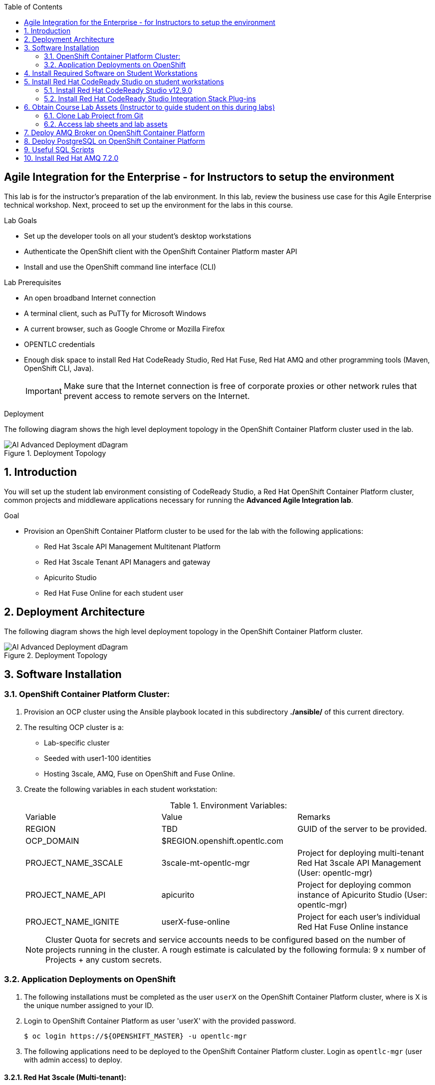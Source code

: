 :scrollbar:
:data-uri:
:toc2:

== Agile Integration for the Enterprise - for Instructors to setup the environment

This lab is for the instructor's preparation of the lab environment.
In this lab, review the business use case for this Agile Enterprise technical workshop. Next, proceed to set up the environment for the labs in this course.

.Lab Goals
* Set up the developer tools on all your student's desktop workstations
* Authenticate the OpenShift client with the OpenShift Container Platform master API
* Install and use the OpenShift command line interface (CLI)

.Lab Prerequisites
* An open broadband Internet connection
* A terminal client, such as PuTTy for Microsoft Windows
* A current browser, such as Google Chrome or Mozilla Firefox
* OPENTLC credentials
* Enough disk space to install Red Hat CodeReady Studio, Red Hat Fuse, Red Hat AMQ and other programming tools (Maven, OpenShift CLI, Java).
+
[IMPORTANT]
Make sure that the Internet connection is free of corporate proxies or other network rules that prevent access to remote servers on the Internet.


.Deployment

The following diagram shows the high level deployment topology in the OpenShift Container Platform cluster used in the lab.

.Deployment Topology
image::images/AI_Advanced_Deployment_dDagram.png[]


:numbered:

:scrollbar:
:data-uri:
:imagesdir: images
:toc2:



== Introduction

You will set up the student lab environment consisting of CodeReady Studio, a Red Hat OpenShift Container Platform cluster, common projects and middleware applications necessary for running the *Advanced Agile Integration lab*.

.Goal

* Provision an OpenShift Container Platform cluster to be used for the lab with the following applications:
** Red Hat 3scale API Management Multitenant Platform
** Red Hat 3scale Tenant API Managers and gateway
** Apicurito Studio
** Red Hat Fuse Online for each student user


== Deployment Architecture

The following diagram shows the high level deployment topology in the OpenShift Container Platform cluster.

.Deployment Topology
image::AI_Advanced_Deployment_dDagram.png[]

== Software Installation

=== OpenShift Container Platform Cluster:

. Provision an OCP cluster using the Ansible playbook located in this subdirectory *./ansible/* of this current directory.
. The resulting OCP cluster is a:
* Lab-specific cluster
* Seeded with user1-100 identities
* Hosting 3scale, AMQ, Fuse on OpenShift and Fuse Online.
+
. Create the following variables in each student workstation:
+
.Environment Variables:
|=======================
  | Variable | Value | Remarks
  | REGION | TBD | GUID of the server to be provided.
  | OCP_DOMAIN |  $REGION.openshift.opentlc.com |
  | PROJECT_NAME_3SCALE | 3scale-mt-opentlc-mgr | Project for deploying multi-tenant Red Hat 3scale API Management (User: opentlc-mgr)
  | PROJECT_NAME_API | apicurito | Project for deploying common instance of Apicurito Studio (User: opentlc-mgr)
  | PROJECT_NAME_IGNITE | userX-fuse-online | Project for each user's individual Red Hat Fuse Online instance
|=======================
+
NOTE: Cluster Quota for secrets and service accounts needs to be configured based on the number of projects running in the cluster. A rough estimate is calculated by the following formula: 9 x number of Projects + any custom secrets.


=== Application Deployments on OpenShift

. The following installations must be completed as the user `userX` on the OpenShift Container Platform cluster, where is X is the unique number assigned to your ID.

. Login to OpenShift Container Platform as user 'userX' with the provided password.
+
----
$ oc login https://${OPENSHIFT_MASTER} -u opentlc-mgr
----
+
. The following applications need to be deployed to the OpenShift Container Platform cluster. Login as `opentlc-mgr` (user with admin access) to deploy.

==== Red Hat 3scale (Multi-tenant):

. Install a Red Hat 3scale Multi-tenant environment using this link:https://github.com/honghuac/rhsummit_ansible/tree/master/ansible/3scale_multitenant[Ansible Playbook]

. Examine the Ansible Playbook template
.. Note that it installs with multi-tenant deployment & creating tenants.
.. Each user gets own tenant for setting up APIs and the Red Hat 3scale Developer Portal.
.. The Red Hat 3scale API Management Platform is integrated with the Red Hat 3scale Developer Portal, using Red Hat SSO with OpenShift identity management.


==== Red Hat Fuse Online

. This can be installed using this link:https://github.com/honghuac/rhsummit_ansible/tree/master/ansible/fuse_online[Fuse Online Ansible Playbook]

. Install as many instances of Fuse Online as there are students (one per student)

. Examine the Ansible Playbook template
.. Note that it installs without multi-tenancy.
.. Each installation involves the use of a Syndesis operator that manages the installation.
.. In addition to the Fuse Online application pods, an AMQ Broker and a PHP app called `Todo` are also installed.


==== Red Hat Fuse On OpenShift and AMQ Online

. Import the Red Hat Fuse images and templates to the OpenShift Container Platform cluster, using this https://github.com/honghuac/rhsummit_ansible/tree/master/ansible/amq_fuse_templates_is[Ansible Playbook].
+
NOTE: The image streams available in the above template will need to be downloaded from `https://registry.redhat.io` which needs login access. Use the template created here instead: link:https://raw.githubusercontent.com/honghuac/rhsummit_ansible/master/json/fis-image-streams.json[https://raw.githubusercontent.com/honghuac/rhsummit_ansible/master/json/fis-image-streams.json].


== Install Required Software on Student Workstations

In this setup lab, you create Red Hat Fuse on OpenShift applications, using Red Hat CodeReady Studio and OpenShift CLI tools on the desktop, and deploy them to an OpenShift project.

. Install the software listed here on your local machine:

* link:http://www.oracle.com/technetwork/java/javase/downloads/index.html[Java SE^] (version 1.8)
* link:http://maven.apache.org[Apache Maven^] (version 3.3.9+)
* link:https://git-scm.com/downloads[Git^] (latest version)
* link:https://access.redhat.com/downloads/content/290/ver=3.9/rhel---7/3.9.25/x86_64/product-software[OpenShift CLI client^] (version 3.11)
* (Optional) link:https://www.soapui.org/downloads/soapui.html[SoapUI^] (latest version)



== Install Red Hat CodeReady Studio on student workstations

Red Hat CodeReady Studio is an integrated development environment (IDE) that combines both tooling and runtime components, including Eclipse plug-ins, best-of-breed open source tools, and the Red Hat(R) JBoss(R) Enterprise Application Platform (JBoss EAP).

To complete the labs in the course, you must have Red Hat CodeReady Studio installed in your local student development workstations. Students use Red Hat CodeReady Studio to design Apache Camel routes.

=== Install Red Hat CodeReady Studio v12.9.0

. Using your browser, navigate to the product page for link:https://developers.redhat.com/products/codeready-studio/download/[Red Hat CodeReady Studio^].

. On the left side, click *Download*.
* Note that the latest release of Red Hat CodeReady Studio is highlighted near the top of the page.

. Click *Installer* to download the installer for version 12.11 of Red Hat CodeReady Studio.

. Proceed to log in.
* The download begins shortly after you log in.

. Follow the onscreen instructions to install Red Hat CodeReady Studio, substituting the name of the JAR file with the one you downloaded:

[NOTE]
The installation guide is also available on the link:https://access.redhat.com/documentation/en-us/red_hat_developer_studio/[Red Hat CodeReady Studio Product Documentation^] page, where you can select the version you are using.

=== Install Red Hat CodeReady Studio Integration Stack Plug-ins

Red Hat CodeReady Studio includes a variety of plug-ins for Eclipse. You use the following Red Hat CodeReady Studio plug-ins to complete the labs in the Red Hat OPEN middleware courses:

* *Integration Stack*: The Integration Stack suite of plug-ins is particularly important when using Red Hat(R) Fuse and Red Hat(R) AMQ. The Integration Stack is included with Red Hat CodeReady Studio.

* *EGit*: Red Hat CodeReady Studio includes the Eclipse EGit plug-in, which provides Git project support. No additional installation is required. Git is an open source version control system, providing developers with fast, versatile access to their application code's entire revision history.

* *M2E*: Red Hat CodeReady Studio includes the Eclipse M2E plug-in, which provides support for Apache Maven projects. No additional installation is required. The M2E plug-in enables you to edit a Maven project’s `pom.xml` and run a Maven build from the IDE.

You can select the plug-in installation during the Red Hat CodeReady Studio installation process, or you can select these from the welcome page.

== Obtain Course Lab Assets (Instructor to guide student on this during labs)

This course comes with a variety of lab assets that are version controlled in GitHub. In this section, you clone or update the lab assets on your desktop so that they are available locally for use in the course's other labs.

=== Clone Lab Project from Git

. In a terminal shell, perform the following commands:
+
[source,text]
-----
$ cd $HOME
$ git clone https://gitlab.com/redhatsummitlabs/agile-integration-for-the-enterprise.git
$ cd agile-integration-for-the-enterprise
$ git checkout development
$ cd code
-----
+
[NOTE]
`$HOME/agile-integration-for-the-enterprise` is the root folder containing lab assets and lab sheets. The absolute path to this folder is referred to as `$AI_EXERCISE_HOME` in the instructions.
The subdirectory named `$AI_EXERCISE_HOME/code` contains the lab assets used in the individual labs.


=== Access lab sheets and lab assets

. Familiarize yourselves with the instructor lab assets in `$AI_EXERCISE_HOME/instructor-only`
. Familiarize yourselves with the student lab sheets in `$AI_EXERCISE_HOME/
. Familiarize yourselves with the lab assets in `$AI_EXERCISE_HOME/code`


== Deploy AMQ Broker on OpenShift Container Platform

We need to deploy AMQ 7 broker on OpenShift Container Platform. The general installation steps are documented here: link:https://access.redhat.com/documentation/en-us/red_hat_amq/7.2/html-single/deploying_amq_broker_on_openshift_container_platform/[AMQ Installation of OpenShift Guide].

. In the terminal, log in to the OpenShift Container Platform cluster.
. Switch OpenShift project:
+
----
$ oc project $OCP_PROJECT_PREFIX-fuse
----

. Add the *view* role to the service account:
+
----
$ echo '{"kind": "ServiceAccount", "apiVersion": "v1", "metadata": {"name": "amq-service-account"}}' | oc create -f -
$ oc policy add-role-to-user view system:serviceaccount:$OCP_PROJECT_PREFIX-fuse:amq-service-account
----

. Deploy the broker:
+
----
$ oc new-app --namespace $OCP_PROJECT_PREFIX-fuse \
   --template=amq-broker-72-basic \
   -p=AMQ_PROTOCOL=openwire,amqp,stomp,mqtt,hornetq \
   -p=AMQ_USER=admin \
   -p=AMQ_PASSWORD=password
----

. Check that the broker pod is running.
. Make a note of the console URL. You can access the console URL from a web browser and ensure the broker is started correctly.
. The broker service url for AMQP would be `broker-amq-amqp:5672`. Make a note of this when configuring the AMQ connection for the labs.

== Deploy PostgreSQL on OpenShift Container Platform

We need to deploy PostgreSQL database on OpenShift Container Platform. The general installation steps are documented here: link:https://docs.openshift.com/container-platform/3.10/using_images/db_images/postgresql.html[PostgreSQL on OpenShift guide].

. In the terminal, log in to the OpenShift Container Platform cluster.
. Switch OpenShift project:
+
----
$ oc project $OCP_PROJECT_PREFIX-fuse
----

. Deploy the database:
+
----
$ oc new-app --namespace $OCP_PROJECT_PREFIX-fuse \
    -p POSTGRESQL_USER=postgres \
    -p POSTGRESQL_PASSWORD=postgres \
    -p POSTGRESQL_DATABASE=sampledb \
    postgresql-persistent
----

. Check that the database pod is running.
. Identify the name of the pod running PostgreSQL and open a remote shell to the pod:
+
----
$  oc get pods | grep postgresql
$  oc rsh <pod>
----

. Log in to PostgreSQL and create the *sampledb* database.
+
----
sh-4.2$ createdb -h localhost -p 5432 -U postgres sampledb
sh-4.2$ PGPASSWORD=$POSTGRESQL_PASSWORD psql -h postgresql $POSTGRESQL_DATABASE $POSTGRESQL_USER
psql (9.6.10)
Type "help" for help.

sampledb=#

----

. Create the tables.
+
Run the following commands on the PostgreSQL command line:
+
----
CREATE SCHEMA USECASE;
CREATE TABLE USECASE.T_ACCOUNT (
    id  SERIAL PRIMARY KEY,
    CLIENT_ID integer,
    SALES_CONTACT VARCHAR(30),
    COMPANY_NAME VARCHAR(50),
    COMPANY_GEO CHAR(20) ,
    COMPANY_ACTIVE BOOLEAN,
    CONTACT_FIRST_NAME VARCHAR(35),
    CONTACT_LAST_NAME VARCHAR(35),
    CONTACT_ADDRESS VARCHAR(255),
    CONTACT_CITY VARCHAR(40),
    CONTACT_STATE VARCHAR(40),
    CONTACT_ZIP VARCHAR(10),
    CONTACT_EMAIL VARCHAR(60),
    CONTACT_PHONE VARCHAR(35),
    CREATION_DATE TIMESTAMP,
    CREATION_USER VARCHAR(255)
);
CREATE TABLE USECASE.T_ERROR (
    ID SERIAL PRIMARY KEY,
    ERROR_CODE VARCHAR(4) NOT NULL,
    ERROR_MESSAGE VARCHAR(255),
    MESSAGE VARCHAR(512),
    STATUS CHAR(6)
);
----
+
NOTE: You can use `\q` to exit the PostgreSQL command line.

== Useful SQL Scripts

----

INSERT INTO USECASE.T_ACCOUNT (CLIENT_ID,SALES_CONTACT,COMPANY_NAME,COMPANY_GEO,COMPANY_ACTIVE,CONTACT_FIRST_NAME,CONTACT_LAST_NAME,CONTACT_ADDRESS,CONTACT_CITY,CONTACT_STATE,CONTACT_ZIP,CONTACT_PHONE,CREATION_DATE,CREATION_USER) VALUES ('95','Rachel Cassidy','MountainBikers','SOUTH_AMERICA',true,'George','Jungle','1101 Smith St.','Raleigh','NC','27519','919-555-0800','2015-12-15','fuse_usecase');

DELETE FROM USECASE.T_ACCOUNT;

SELECT * FROM USECASE.T_ACCOUNT;

----

== Install Red Hat AMQ 7.2.0

You need to run a Red Hat AMQ broker locally to execute some of the labs in this course. Please download the link:https://developers.redhat.com/products/amq/download/[Red Hat AMQ 7.2.0 Broker installer] and follow the link:https://access.redhat.com/documentation/en-us/red_hat_amq/7.2/html/using_amq_broker/installation[instructions] to install it on your laptop.

Once installed, please follow the link:https://access.redhat.com/documentation/en-us/red_hat_amq/7.2/html/using_amq_broker/getting_started[Getting Started] steps to start a new broker running locally on your laptop.

IMPORTANT: Provide the user ID and password for the broker as `admin` and `password`.

*Congratulations, you have completed this lab.*
